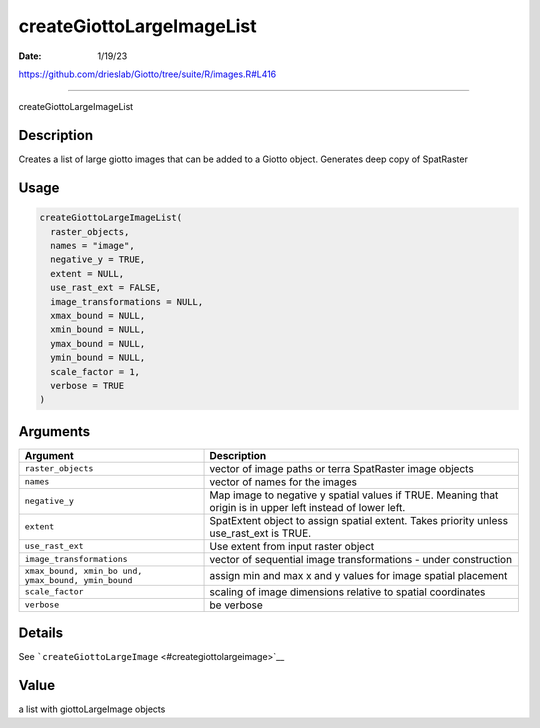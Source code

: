 ==========================
createGiottoLargeImageList
==========================

:Date: 1/19/23

https://github.com/drieslab/Giotto/tree/suite/R/images.R#L416



==============================

createGiottoLargeImageList

Description
-----------

Creates a list of large giotto images that can be added to a Giotto
object. Generates deep copy of SpatRaster

Usage
-----

.. code:: r

   createGiottoLargeImageList(
     raster_objects,
     names = "image",
     negative_y = TRUE,
     extent = NULL,
     use_rast_ext = FALSE,
     image_transformations = NULL,
     xmax_bound = NULL,
     xmin_bound = NULL,
     ymax_bound = NULL,
     ymin_bound = NULL,
     scale_factor = 1,
     verbose = TRUE
   )

Arguments
---------

+-------------------------------+--------------------------------------+
| Argument                      | Description                          |
+===============================+======================================+
| ``raster_objects``            | vector of image paths or terra       |
|                               | SpatRaster image objects             |
+-------------------------------+--------------------------------------+
| ``names``                     | vector of names for the images       |
+-------------------------------+--------------------------------------+
| ``negative_y``                | Map image to negative y spatial      |
|                               | values if TRUE. Meaning that origin  |
|                               | is in upper left instead of lower    |
|                               | left.                                |
+-------------------------------+--------------------------------------+
| ``extent``                    | SpatExtent object to assign spatial  |
|                               | extent. Takes priority unless        |
|                               | use_rast_ext is TRUE.                |
+-------------------------------+--------------------------------------+
| ``use_rast_ext``              | Use extent from input raster object  |
+-------------------------------+--------------------------------------+
| ``image_transformations``     | vector of sequential image           |
|                               | transformations - under construction |
+-------------------------------+--------------------------------------+
| ``xmax_bound, xmin_bo         | assign min and max x and y values    |
| und, ymax_bound, ymin_bound`` | for image spatial placement          |
+-------------------------------+--------------------------------------+
| ``scale_factor``              | scaling of image dimensions relative |
|                               | to spatial coordinates               |
+-------------------------------+--------------------------------------+
| ``verbose``                   | be verbose                           |
+-------------------------------+--------------------------------------+

Details
-------

See ```createGiottoLargeImage`` <#creategiottolargeimage>`__

Value
-----

a list with giottoLargeImage objects
